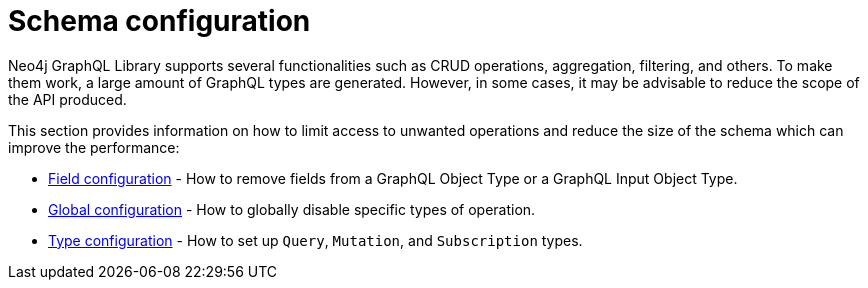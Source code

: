 [[type-definitions-schema-configuration]]
= Schema configuration
:page-aliases: type-definitions/schema-configuration/index.adoc
:description: This section describes configurations that can be set to a schema in Neo4j GraphQL.


Neo4j GraphQL Library supports several functionalities such as CRUD operations, aggregation, filtering, and others.
To make them work, a large amount of GraphQL types are generated.
However, in some cases, it may be advisable to reduce the scope of the API produced.

This section provides information on how to limit access to unwanted operations and reduce the size of the schema which can improve the performance:

- xref::schema-configuration/field-configuration.adoc[Field configuration] - How to remove fields from a GraphQL Object Type or a GraphQL Input Object Type.
- xref::schema-configuration/global-configuration.adoc[Global configuration] - How to globally disable specific types of operation.
- xref::schema-configuration/type-configuration.adoc[Type configuration] - How to set up `Query`, `Mutation`, and `Subscription` types.